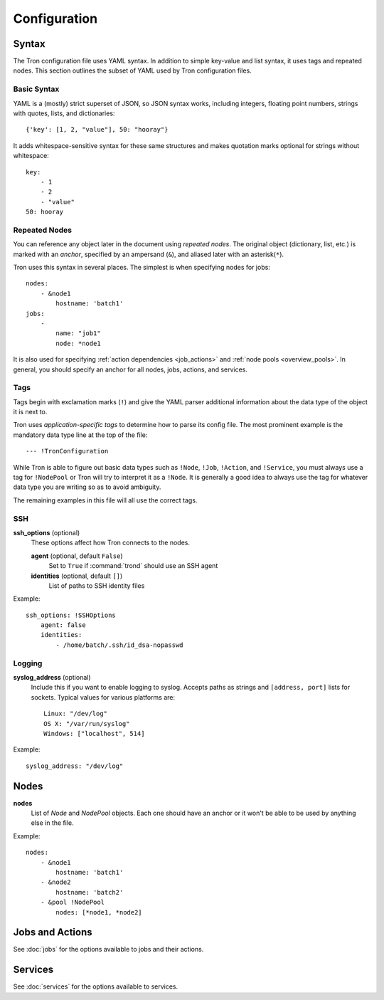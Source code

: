 Configuration
=============

Syntax
------

The Tron configuration file uses YAML syntax. In addition to simple key-value
and list syntax, it uses tags and repeated nodes. This section outlines the
subset of YAML used by Tron configuration files.

Basic Syntax
^^^^^^^^^^^^

YAML is a (mostly) strict superset of JSON, so JSON syntax works, including
integers, floating point numbers, strings with quotes, lists, and
dictionaries::

    {'key': [1, 2, "value"], 50: "hooray"}

It adds whitespace-sensitive syntax for these same structures and makes
quotation marks optional for strings without whitespace::

    key:
        - 1
        - 2
        - "value"
    50: hooray

Repeated Nodes
^^^^^^^^^^^^^^

You can reference any object later in the document using *repeated nodes*. The
original object (dictionary, list, etc.) is marked with an *anchor*, specified
by an ampersand (``&``), and aliased later with an asterisk(``*``).

Tron uses this syntax in several places. The simplest is when specifying nodes
for jobs::

    nodes:
        - &node1
            hostname: 'batch1'
    jobs:
        -
            name: "job1"
            node: *node1

It is also used for specifying :ref:`action dependencies <job_actions>` and
:ref:`node pools <overview_pools>`. In general, you should specify an anchor
for all nodes, jobs, actions, and services.

Tags
^^^^

Tags begin with exclamation marks (``!``) and give the YAML parser additional
information about the data type of the object it is next to.

Tron uses *application-specific tags* to determine how to parse its config
file. The most prominent example is the mandatory data type line at the top
of the file::

    --- !TronConfiguration

While Tron is able to figure out basic data types such as ``!Node``, ``!Job``,
``!Action``, and ``!Service``, you must always use a tag for ``!NodePool`` or
Tron will try to interpret it as a ``!Node``. It is generally a good idea to
always use the tag for whatever data type you are writing so as to avoid
ambiguity.

The remaining examples in this file will all use the correct tags.

SSH
^^^

**ssh_options** (optional)
    These options affect how Tron connects to the nodes.

    **agent** (optional, default ``False``)
        Set to ``True`` if :command:`trond` should use an SSH agent

    **identities** (optional, default ``[]``)
        List of paths to SSH identity files

Example::

    ssh_options: !SSHOptions
        agent: false
        identities:
            - /home/batch/.ssh/id_dsa-nopasswd

Logging
^^^^^^^

**syslog_address** (optional)
    Include this if you want to enable logging to syslog. Accepts paths as
    strings and ``[address, port]`` lists for sockets. Typical values for
    various platforms are::

        Linux: "/dev/log"
        OS X: "/var/run/syslog"
        Windows: ["localhost", 514]

Example::

    syslog_address: "/dev/log"

Nodes
-----

**nodes**
    List of `Node` and `NodePool` objects. Each one should have an anchor or
    it won't be able to be used by anything else in the file.

Example::

    nodes:
        - &node1
            hostname: 'batch1'
        - &node2
            hostname: 'batch2'
        - &pool !NodePool
            nodes: [*node1, *node2]

Jobs and Actions
----------------

See :doc:`jobs` for the options available to jobs and their actions.

Services
--------

See :doc:`services` for the options available to services.
